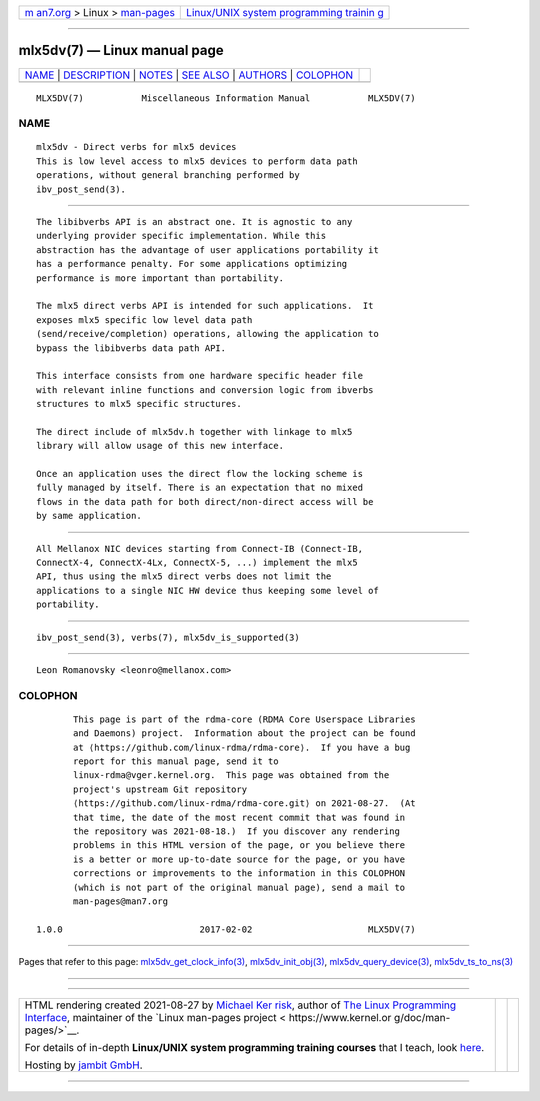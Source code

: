 .. container:: page-top

.. container:: nav-bar

   +----------------------------------+----------------------------------+
   | `m                               | `Linux/UNIX system programming   |
   | an7.org <../../../index.html>`__ | trainin                          |
   | > Linux >                        | g <http://man7.org/training/>`__ |
   | `man-pages <../index.html>`__    |                                  |
   +----------------------------------+----------------------------------+

--------------

mlx5dv(7) — Linux manual page
=============================

+-----------------------------------+-----------------------------------+
| `NAME <#NAME>`__ \|               |                                   |
| `DESCRIPTION <#DESCRIPTION>`__ \| |                                   |
| `NOTES <#NOTES>`__ \|             |                                   |
| `SEE ALSO <#SEE_ALSO>`__ \|       |                                   |
| `AUTHORS <#AUTHORS>`__ \|         |                                   |
| `COLOPHON <#COLOPHON>`__          |                                   |
+-----------------------------------+-----------------------------------+
| .. container:: man-search-box     |                                   |
+-----------------------------------+-----------------------------------+

::

   MLX5DV(7)           Miscellaneous Information Manual           MLX5DV(7)

NAME
-------------------------------------------------

::

          mlx5dv - Direct verbs for mlx5 devices
          This is low level access to mlx5 devices to perform data path
          operations, without general branching performed by
          ibv_post_send(3).


---------------------------------------------------------------

::

          The libibverbs API is an abstract one. It is agnostic to any
          underlying provider specific implementation. While this
          abstraction has the advantage of user applications portability it
          has a performance penalty. For some applications optimizing
          performance is more important than portability.

          The mlx5 direct verbs API is intended for such applications.  It
          exposes mlx5 specific low level data path
          (send/receive/completion) operations, allowing the application to
          bypass the libibverbs data path API.

          This interface consists from one hardware specific header file
          with relevant inline functions and conversion logic from ibverbs
          structures to mlx5 specific structures.

          The direct include of mlx5dv.h together with linkage to mlx5
          library will allow usage of this new interface.

          Once an application uses the direct flow the locking scheme is
          fully managed by itself. There is an expectation that no mixed
          flows in the data path for both direct/non-direct access will be
          by same application.


---------------------------------------------------

::

          All Mellanox NIC devices starting from Connect-IB (Connect-IB,
          ConnectX-4, ConnectX-4Lx, ConnectX-5, ...) implement the mlx5
          API, thus using the mlx5 direct verbs does not limit the
          applications to a single NIC HW device thus keeping some level of
          portability.


---------------------------------------------------------

::

          ibv_post_send(3), verbs(7), mlx5dv_is_supported(3)


-------------------------------------------------------

::

          Leon Romanovsky <leonro@mellanox.com>

COLOPHON
---------------------------------------------------------

::

          This page is part of the rdma-core (RDMA Core Userspace Libraries
          and Daemons) project.  Information about the project can be found
          at ⟨https://github.com/linux-rdma/rdma-core⟩.  If you have a bug
          report for this manual page, send it to
          linux-rdma@vger.kernel.org.  This page was obtained from the
          project's upstream Git repository
          ⟨https://github.com/linux-rdma/rdma-core.git⟩ on 2021-08-27.  (At
          that time, the date of the most recent commit that was found in
          the repository was 2021-08-18.)  If you discover any rendering
          problems in this HTML version of the page, or you believe there
          is a better or more up-to-date source for the page, or you have
          corrections or improvements to the information in this COLOPHON
          (which is not part of the original manual page), send a mail to
          man-pages@man7.org

   1.0.0                          2017-02-02                      MLX5DV(7)

--------------

Pages that refer to this page:
`mlx5dv_get_clock_info(3) <../man3/mlx5dv_get_clock_info.3.html>`__, 
`mlx5dv_init_obj(3) <../man3/mlx5dv_init_obj.3.html>`__, 
`mlx5dv_query_device(3) <../man3/mlx5dv_query_device.3.html>`__, 
`mlx5dv_ts_to_ns(3) <../man3/mlx5dv_ts_to_ns.3.html>`__

--------------

--------------

.. container:: footer

   +-----------------------+-----------------------+-----------------------+
   | HTML rendering        |                       | |Cover of TLPI|       |
   | created 2021-08-27 by |                       |                       |
   | `Michael              |                       |                       |
   | Ker                   |                       |                       |
   | risk <https://man7.or |                       |                       |
   | g/mtk/index.html>`__, |                       |                       |
   | author of `The Linux  |                       |                       |
   | Programming           |                       |                       |
   | Interface <https:     |                       |                       |
   | //man7.org/tlpi/>`__, |                       |                       |
   | maintainer of the     |                       |                       |
   | `Linux man-pages      |                       |                       |
   | project <             |                       |                       |
   | https://www.kernel.or |                       |                       |
   | g/doc/man-pages/>`__. |                       |                       |
   |                       |                       |                       |
   | For details of        |                       |                       |
   | in-depth **Linux/UNIX |                       |                       |
   | system programming    |                       |                       |
   | training courses**    |                       |                       |
   | that I teach, look    |                       |                       |
   | `here <https://ma     |                       |                       |
   | n7.org/training/>`__. |                       |                       |
   |                       |                       |                       |
   | Hosting by `jambit    |                       |                       |
   | GmbH                  |                       |                       |
   | <https://www.jambit.c |                       |                       |
   | om/index_en.html>`__. |                       |                       |
   +-----------------------+-----------------------+-----------------------+

--------------

.. container:: statcounter

   |Web Analytics Made Easy - StatCounter|

.. |Cover of TLPI| image:: https://man7.org/tlpi/cover/TLPI-front-cover-vsmall.png
   :target: https://man7.org/tlpi/
.. |Web Analytics Made Easy - StatCounter| image:: https://c.statcounter.com/7422636/0/9b6714ff/1/
   :class: statcounter
   :target: https://statcounter.com/
